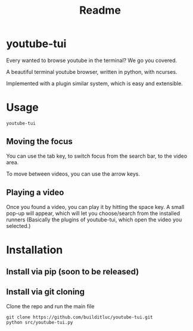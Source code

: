 #+TITLE: Readme
* youtube-tui
Every wanted to browse youtube in the terminal? We go you covered.

A beautiful terminal youtube browser, written in python, with ncurses.

Implemented with a plugin similar system, which is easy and extensible.

* Usage

#+begin_src shell
 youtube-tui
#+end_src

** Moving the focus
You can use the tab key, to switch focus from the search bar, to the video area.

To move between videos, you can use the arrow keys.

** Playing a video
Once you found a video, you can play it by hitting the space key. A small pop-up will appear, which will let you choose/search from the installed runners (Basically the plugins of youtube-tui, which open the video you selected.)


* Installation
** Install via pip (soon to be released)
** Install via git cloning
Clone the repo and run the main file
#+begin_src shell
git clone https://github.com/builditluc/youtube-tui.git
python src/youtube-tui.py
#+end_src

